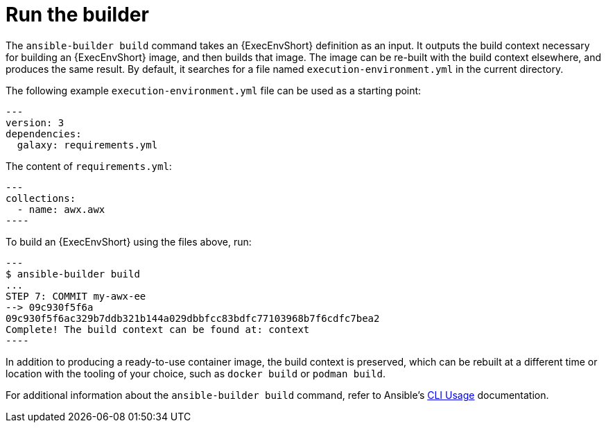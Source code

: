 [id="ref-controller-run-the-builder"]

= Run the builder

The `ansible-builder build` command takes an {ExecEnvShort} definition as an input. 
It outputs the build context necessary for building an {ExecEnvShort} image, and then builds that image. 
The image can be re-built with the build context elsewhere, and produces the same result. 
By default, it searches for a file named `execution-environment.yml` in the current directory.

The following example `execution-environment.yml` file can be used as a starting point:

[literal, options="nowrap" subs="+attributes"]
----
---
version: 3
dependencies:
  galaxy: requirements.yml
----

The content of `requirements.yml`:

[literal, options="nowrap" subs="+attributes"]
---
collections:
  - name: awx.awx
----

To build an {ExecEnvShort} using the files above, run:

[literal, options="nowrap" subs="+attributes"]
---
$ ansible-builder build
...
STEP 7: COMMIT my-awx-ee
--> 09c930f5f6a
09c930f5f6ac329b7ddb321b144a029dbbfcc83bdfc77103968b7f6cdfc7bea2
Complete! The build context can be found at: context
----

In addition to producing a ready-to-use container image, the build context is preserved, which can be rebuilt at a different time or
location with the tooling of your choice, such as `docker build` or `podman build`.

For additional information about the `ansible-builder build` command, refer to Ansible's link:https://ansible.readthedocs.io/projects/builder/en/latest/usage/#cli-usage[CLI Usage] documentation.
